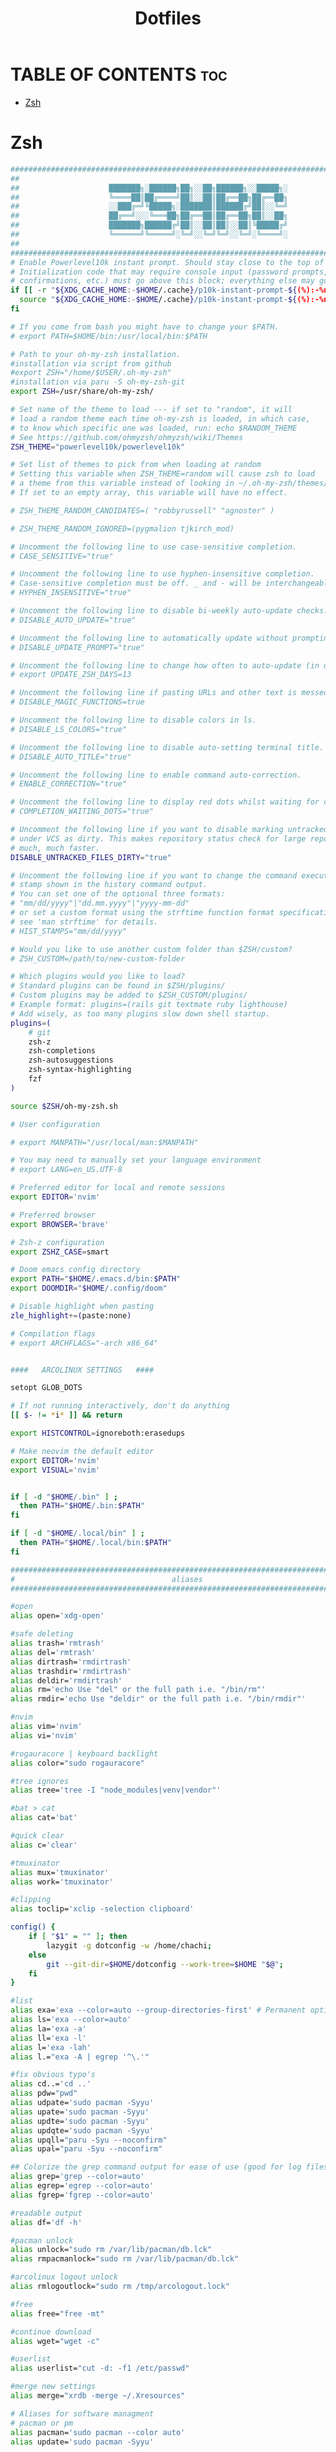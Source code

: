 #+TITLE:  Dotfiles

* TABLE OF CONTENTS :toc:
- [[#zsh][Zsh]]

* Zsh
#+begin_src sh :tangle .zshrc
####################################################################################
##                                                                                ##
##                    ███████╗░██████╗██╗░░██╗██████╗░░█████╗░                    ##
##                    ╚════██║██╔════╝██║░░██║██╔══██╗██╔══██╗                    ##
##                    ░░███╔═╝╚█████╗░███████║██████╔╝██║░░╚═╝                    ##
##                    ██╔══╝░░░╚═══██╗██╔══██║██╔══██╗██║░░██╗                    ##
##                    ███████╗██████╔╝██║░░██║██║░░██║╚█████╔╝                    ##
##                    ╚══════╝╚═════╝░╚═╝░░╚═╝╚═╝░░╚═╝░╚════╝░                    ##
##                                                                                ##
####################################################################################
# Enable Powerlevel10k instant prompt. Should stay close to the top of ~/.zshrc.
# Initialization code that may require console input (password prompts, [y/n]
# confirmations, etc.) must go above this block; everything else may go below.
if [[ -r "${XDG_CACHE_HOME:-$HOME/.cache}/p10k-instant-prompt-${(%):-%n}.zsh" ]]; then
  source "${XDG_CACHE_HOME:-$HOME/.cache}/p10k-instant-prompt-${(%):-%n}.zsh"
fi

# If you come from bash you might have to change your $PATH.
# export PATH=$HOME/bin:/usr/local/bin:$PATH

# Path to your oh-my-zsh installation.
#installation via script from github
#export ZSH="/home/$USER/.oh-my-zsh"
#installation via paru -S oh-my-zsh-git
export ZSH=/usr/share/oh-my-zsh/

# Set name of the theme to load --- if set to "random", it will
# load a random theme each time oh-my-zsh is loaded, in which case,
# to know which specific one was loaded, run: echo $RANDOM_THEME
# See https://github.com/ohmyzsh/ohmyzsh/wiki/Themes
ZSH_THEME="powerlevel10k/powerlevel10k"

# Set list of themes to pick from when loading at random
# Setting this variable when ZSH_THEME=random will cause zsh to load
# a theme from this variable instead of looking in ~/.oh-my-zsh/themes/
# If set to an empty array, this variable will have no effect.

# ZSH_THEME_RANDOM_CANDIDATES=( "robbyrussell" "agnoster" )

# ZSH_THEME_RANDOM_IGNORED=(pygmalion tjkirch_mod)

# Uncomment the following line to use case-sensitive completion.
# CASE_SENSITIVE="true"

# Uncomment the following line to use hyphen-insensitive completion.
# Case-sensitive completion must be off. _ and - will be interchangeable.
# HYPHEN_INSENSITIVE="true"

# Uncomment the following line to disable bi-weekly auto-update checks.
# DISABLE_AUTO_UPDATE="true"

# Uncomment the following line to automatically update without prompting.
# DISABLE_UPDATE_PROMPT="true"

# Uncomment the following line to change how often to auto-update (in days).
# export UPDATE_ZSH_DAYS=13

# Uncomment the following line if pasting URLs and other text is messed up.
# DISABLE_MAGIC_FUNCTIONS=true

# Uncomment the following line to disable colors in ls.
# DISABLE_LS_COLORS="true"

# Uncomment the following line to disable auto-setting terminal title.
# DISABLE_AUTO_TITLE="true"

# Uncomment the following line to enable command auto-correction.
# ENABLE_CORRECTION="true"

# Uncomment the following line to display red dots whilst waiting for completion.
# COMPLETION_WAITING_DOTS="true"

# Uncomment the following line if you want to disable marking untracked files
# under VCS as dirty. This makes repository status check for large repositories
# much, much faster.
DISABLE_UNTRACKED_FILES_DIRTY="true"

# Uncomment the following line if you want to change the command execution time
# stamp shown in the history command output.
# You can set one of the optional three formats:
# "mm/dd/yyyy"|"dd.mm.yyyy"|"yyyy-mm-dd"
# or set a custom format using the strftime function format specifications,
# see 'man strftime' for details.
# HIST_STAMPS="mm/dd/yyyy"

# Would you like to use another custom folder than $ZSH/custom?
# ZSH_CUSTOM=/path/to/new-custom-folder

# Which plugins would you like to load?
# Standard plugins can be found in $ZSH/plugins/
# Custom plugins may be added to $ZSH_CUSTOM/plugins/
# Example format: plugins=(rails git textmate ruby lighthouse)
# Add wisely, as too many plugins slow down shell startup.
plugins=(
    # git
    zsh-z
    zsh-completions
    zsh-autosuggestions
    zsh-syntax-highlighting
    fzf
)

source $ZSH/oh-my-zsh.sh

# User configuration

# export MANPATH="/usr/local/man:$MANPATH"

# You may need to manually set your language environment
# export LANG=en_US.UTF-8

# Preferred editor for local and remote sessions
export EDITOR='nvim'

# Preferred browser
export BROWSER='brave'

# Zsh-z configuration
export ZSHZ_CASE=smart

# Doom emacs config directory
export PATH="$HOME/.emacs.d/bin:$PATH"
export DOOMDIR="$HOME/.config/doom"

# Disable highlight when pasting
zle_highlight+=(paste:none)

# Compilation flags
# export ARCHFLAGS="-arch x86_64"


####   ARCOLINUX SETTINGS   ####

setopt GLOB_DOTS

# If not running interactively, don't do anything
[[ $- != *i* ]] && return

export HISTCONTROL=ignoreboth:erasedups

# Make neovim the default editor
export EDITOR='nvim'
export VISUAL='nvim'


if [ -d "$HOME/.bin" ] ;
  then PATH="$HOME/.bin:$PATH"
fi

if [ -d "$HOME/.local/bin" ] ;
  then PATH="$HOME/.local/bin:$PATH"
fi

###############################################################################
#                                   aliases                                   #
###############################################################################

#open
alias open='xdg-open'

#safe deleting
alias trash='rmtrash'
alias del='rmtrash'
alias dirtrash='rmdirtrash'
alias trashdir='rmdirtrash'
alias deldir='rmdirtrash'
alias rm='echo Use "del" or the full path i.e. "/bin/rm"'
alias rmdir='echo Use "deldir" or the full path i.e. "/bin/rmdir"'

#nvim
alias vim='nvim'
alias vi='nvim'

#rogauracore | keyboard backlight
alias color="sudo rogauracore"

#tree ignores
alias tree='tree -I "node_modules|venv|vendor"'

#bat > cat
alias cat='bat'

#quick clear
alias c='clear'

#tmuxinator
alias mux='tmuxinator'
alias work='tmuxinator'

#clipping
alias toclip='xclip -selection clipboard'

config() {
    if [ "$1" = "" ]; then
        lazygit -g dotconfig -w /home/chachi;
    else
        git --git-dir=$HOME/dotconfig --work-tree=$HOME "$@";
    fi
}

#list
alias exa='exa --color=auto --group-directories-first' # Permanent options
alias ls='exa --color=auto'
alias la='exa -a'
alias ll='exa -l'
alias l='exa -lah'
alias l.="exa -A | egrep '^\.'"

#fix obvious typo's
alias cd..='cd ..'
alias pdw="pwd"
alias udpate='sudo pacman -Syyu'
alias upate='sudo pacman -Syyu'
alias updte='sudo pacman -Syyu'
alias updqte='sudo pacman -Syyu'
alias upqll="paru -Syu --noconfirm"
alias upal="paru -Syu --noconfirm"

## Colorize the grep command output for ease of use (good for log files)##
alias grep='grep --color=auto'
alias egrep='egrep --color=auto'
alias fgrep='fgrep --color=auto'

#readable output
alias df='df -h'

#pacman unlock
alias unlock="sudo rm /var/lib/pacman/db.lck"
alias rmpacmanlock="sudo rm /var/lib/pacman/db.lck"

#arcolinux logout unlock
alias rmlogoutlock="sudo rm /tmp/arcologout.lock"

#free
alias free="free -mt"

#continue download
alias wget="wget -c"

#userlist
alias userlist="cut -d: -f1 /etc/passwd"

#merge new settings
alias merge="xrdb -merge ~/.Xresources"

# Aliases for software managment
# pacman or pm
alias pacman='sudo pacman --color auto'
alias update='sudo pacman -Syyu'

# yay as aur helper - updates everything
alias pksyua="paru -Syu --noconfirm"
alias upall="paru -Syu --noconfirm"
alias yeet="yay -Rns"

#ps
alias psa="ps auxf"
alias psgrep="ps aux | grep -v grep | grep -i -e VSZ -e"

#grub update
alias update-grub="sudo grub-mkconfig -o /boot/grub/grub.cfg"

#add new fonts
alias update-fc='sudo fc-cache -fv'

#copy/paste all content of /etc/skel over to home folder - backup of config created - beware
alias skel='cp -Rf ~/.config ~/.config-backup-$(date +%Y.%m.%d-%H.%M.%S) && cp -rf /etc/skel/* ~'
#backup contents of /etc/skel to hidden backup folder in home/user
alias bupskel='cp -Rf /etc/skel ~/.skel-backup-$(date +%Y.%m.%d-%H.%M.%S)'

#copy bashrc-latest over on bashrc - cb= copy bashrc
#alias cb='sudo cp /etc/skel/.bashrc ~/.bashrc && source ~/.bashrc'
#copy /etc/skel/.zshrc over on ~/.zshrc - cb= copy zshrc
alias cz='sudo cp /etc/skel/.zshrc ~/.zshrc && exec zsh'

#switch between bash and zsh
alias tobash="sudo chsh $USER -s /bin/bash && echo 'Now log out.'"
alias tozsh="sudo chsh $USER -s /bin/zsh && echo 'Now log out.'"

#switch between lightdm and sddm
alias tolightdm="sudo pacman -S lightdm lightdm-gtk-greeter lightdm-gtk-greeter-settings --noconfirm --needed ; sudo systemctl enable lightdm.service -f ; echo 'Lightm is active - reboot now'"
alias tosddm="sudo pacman -S sddm --noconfirm --needed ; sudo systemctl enable sddm.service -f ; echo 'Sddm is active - reboot now'"

#quickly kill conkies
alias kc='killall conky'

#hardware info --short
alias hw="hwinfo --short"

#skip integrity check
alias paruskip='paru -S --mflags --skipinteg'
alias yayskip='yay -S --mflags --skipinteg'
alias trizenskip='trizen -S --skipinteg'

#check vulnerabilities microcode
alias microcode='grep . /sys/devices/system/cpu/vulnerabilities/*'

#get fastest mirrors in your neighborhood
alias mirror="sudo reflector -f 30 -l 30 --number 10 --verbose --save /etc/pacman.d/mirrorlist"
alias mirrord="sudo reflector --latest 30 --number 10 --sort delay --save /etc/pacman.d/mirrorlist"
alias mirrors="sudo reflector --latest 30 --number 10 --sort score --save /etc/pacman.d/mirrorlist"
alias mirrora="sudo reflector --latest 30 --number 10 --sort age --save /etc/pacman.d/mirrorlist"
#our experimental - best option for the moment
alias mirrorx="sudo reflector --age 6 --latest 20  --fastest 20 --threads 5 --sort rate --protocol https --save /etc/pacman.d/mirrorlist"
alias mirrorxx="sudo reflector --age 6 --latest 20  --fastest 20 --threads 20 --sort rate --protocol https --save /etc/pacman.d/mirrorlist"

#mounting the folder Public for exchange between host and guest on virtualbox
alias vbm="sudo /usr/local/bin/arcolinux-vbox-share"

#shopt
#shopt -s autocd # change to named directory
#shopt -s cdspell # autocorrects cd misspellings
#shopt -s cmdhist # save multi-line commands in history as single line
#shopt -s dotglob
#shopt -s histappend # do not overwrite history
#shopt -s expand_aliases # expand aliases

#youtube-dl
alias yta-aac="youtube-dl --extract-audio --audio-format aac "
alias yta-best="youtube-dl --extract-audio --audio-format best "
alias yta-flac="youtube-dl --extract-audio --audio-format flac "
alias yta-m4a="youtube-dl --extract-audio --audio-format m4a "
alias yta-mp3="youtube-dl --extract-audio --audio-format mp3 "
alias yta-opus="youtube-dl --extract-audio --audio-format opus "
alias yta-vorbis="youtube-dl --extract-audio --audio-format vorbis "
alias yta-wav="youtube-dl --extract-audio --audio-format wav "

alias ytv-best="youtube-dl -f bestvideo+bestaudio "

#Recent Installed Packages
alias rip="expac --timefmt='%Y-%m-%d %T' '%l\t%n %v' | sort | tail -200 | nl"
alias riplong="expac --timefmt='%Y-%m-%d %T' '%l\t%n %v' | sort | tail -3000 | nl"

#iso and version used to install ArcoLinux
alias iso="cat /etc/dev-rel | awk -F '=' '/ISO/ {print $2}'"

#Cleanup orphaned packages
alias cleanup='sudo pacman -Rns $(pacman -Qtdq)'

#search content with ripgrep
alias rg="rg --sort path"

#get the error messages from journalctl
alias jctl="journalctl -p 3 -xb"

#nano for important configuration files
#know what you do in these files
alias nlightdm="sudo $EDITOR /etc/lightdm/lightdm.conf"
alias npacman="sudo $EDITOR /etc/pacman.conf"
alias ngrub="sudo $EDITOR /etc/default/grub"
alias nconfgrub="sudo $EDITOR /boot/grub/grub.cfg"
alias nmkinitcpio="sudo $EDITOR /etc/mkinitcpio.conf"
alias nmirrorlist="sudo $EDITOR /etc/pacman.d/mirrorlist"
alias nsddm="sudo $EDITOR /etc/sddm.conf"
alias nfstab="sudo $EDITOR /etc/fstab"
alias nnsswitch="sudo $EDITOR /etc/nsswitch.conf"
alias nsamba="sudo $EDITOR /etc/samba/smb.conf"
alias nb="$EDITOR ~/.bashrc"
alias nz="$EDITOR ~/.zshrc"

#gpg
#verify signature for isos
alias gpg-check="gpg2 --keyserver-options auto-key-retrieve --verify"
alias fix-gpg-check="gpg2 --keyserver-options auto-key-retrieve --verify"
#receive the key of a developer
alias gpg-retrieve="gpg2 --keyserver-options auto-key-retrieve --receive-keys"
alias fix-gpg-retrieve="gpg2 --keyserver-options auto-key-retrieve --receive-keys"
alias fix-key="[ -d ~/.gnupg ] || mkdir ~/.gnupg ; cp /etc/pacman.d/gnupg/gpg.conf ~/.gnupg/ ; echo 'done'"

#fixes
alias fix-permissions="sudo chown -R $USER:$USER ~/.config ~/.local"

#maintenance
alias big="expac -H M '%m\t%n' | sort -h | nl"
alias downgrada="sudo downgrade --ala-url https://bike.seedhost.eu/arcolinux/"

#systeminfo
alias probe="sudo -E hw-probe -all -upload"

#shutdown or reboot
alias ssn="sudo shutdown now"
alias sr="sudo reboot"

#update betterlockscreen images
alias bls="betterlockscreen -u /usr/share/backgrounds/arcolinux/"

#give the list of all installed desktops - xsessions desktops
alias xd="ls /usr/share/xsessions"

# # ex = EXtractor for all kinds of archives
# # usage: ex <file>
ex ()
{
  if [ -f $1 ] ; then
    case $1 in
      *.tar.bz2)   tar xjf $1   ;;
      *.tar.gz)    tar xzf $1   ;;
      *.bz2)       bunzip2 $1   ;;
      *.rar)       unrar x $1   ;;
      *.gz)        gunzip $1    ;;
      *.tar)       tar xf $1    ;;
      *.tbz2)      tar xjf $1   ;;
      *.tgz)       tar xzf $1   ;;
      *.zip)       unzip $1     ;;
      *.Z)         uncompress $1;;
      *.7z)        7z x $1      ;;
      *.deb)       ar x $1      ;;
      *.tar.xz)    tar xf $1    ;;
      *.tar.zst)   tar xf $1    ;;
      *)           echo "'$1' cannot be extracted via ex()" ;;
    esac
  else
    echo "'$1' is not a valid file"
  fi
}

#arcolinux applications
alias att="arcolinux-tweak-tool"
alias adt="arcolinux-desktop-trasher"
alias abl="arcolinux-betterlockscreen"
alias agm="arcolinux-get-mirrors"
alias amr="arcolinux-mirrorlist-rank-info"
alias aom="arcolinux-osbeck-as-mirror"
alias ars="arcolinux-reflector-simple"
alias atm="arcolinux-tellme"
alias avs="arcolinux-vbox-share"
alias awa="arcolinux-welcome-app"

#remove
alias rmgitcache="rm -r ~/.cache/git"

#moving your personal files and folders from /personal to ~
alias personal='cp -Rf /personal/* ~'

#create a file called .zshrc-personal and put all your personal aliases
#in there. They will not be overwritten by skel.

[[ -f ~/.zshrc-personal ]] && . ~/.zshrc-personal

# reporting tools - install when not installed
# install neofetch
neofetch
# install screenfetch
#screenfetch
# install ufetch-git
#ufetch
# install ufetch-arco-git
#ufetch-arco
# install arcolinux-paleofetch-git
#paleofetch
# install alsi
#alsi
# install arcolinux-bin-git - standard on ArcoLinux isos (or sfetch - smaller)
#hfetch
# install lolcat
#sfetch | lolcat

# To customize prompt, run `p10k configure` or edit ~/.p10k.zsh.
[[ ! -f ~/.p10k.zsh ]] || source ~/.p10k.zsh
#+end_src
